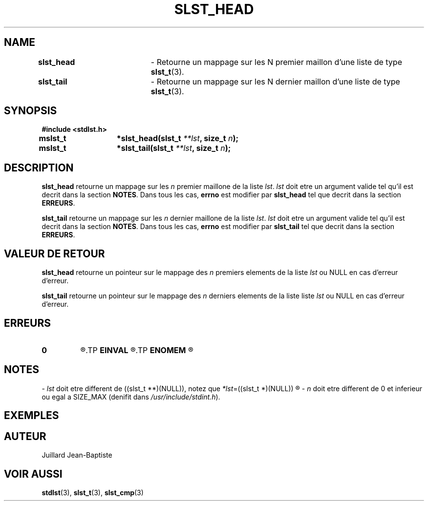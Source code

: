 .\"
.\" slst_head.3
.\"
.\" Manpage for slst_head of Undefined-C library
.\"
.\" By: Juillard Jean-Baptiste (jbjuillard@gmail.com)
.\"
.\" Created: 2017/02/23 by Juillard Jean-Baptiste
.\" Updated: 2018/03/12 by Juillard Jean-Baptiste
.\"
.\" This file is a part free software; you can redistribute it and/or
.\" modify it under the terms of the GNU General Public License as
.\" published by the Free Software Foundation; either version 3, or
.\" (at your option) any later version.
.\"
.\" There is distributed in the hope that it will be useful,
.\" but WITHOUT ANY WARRANTY; without even the implied warranty of
.\" MERCHANTABILITY or FITNESS FOR A PARTICULAR PURPOSE.  See the GNU
.\" General Public License for more details.
.\"
.\" You should have received a copy of the GNU General Public License
.\" along with this program; see the file LICENSE.  If not, write to
.\" the Free Software Foundation, Inc., 51 Franklin Street, Fifth
.\" Floor, Boston, MA 02110-1301, USA.
.\"

.TH SLST_HEAD 3 "02/23/17" "Version 0.0" "Manuel du programmeur Undefined-C"

.SH NAME
.BR slst_head "		- Retourne un mappage sur les N premier maillon d'une liste"
.RB "de type " slst_t (3).
.br
.BR slst_tail "		- Retourne un mappage sur les N dernier maillon d'une liste"
.RB "de type " slst_t (3).

.SH SYNOPSIS
.B #include <stdlst.h>

.BI "mslst_t	*slst_head(slst_t " **lst ", size_t " n );
.br
.BI "mslst_t	*slst_tail(slst_t " **lst ", size_t " n );

.SH DESCRIPTION
.B slst_head
.RI "retourne un mappage sur les " n " premier maillone de la liste " lst ". "
.IR lst " doit etre un argument valide tel qu'il est decrit dans la section"
.BR NOTES .
.RB "Dans tous les cas, " errno " est modifier par " slst_head
.RB "tel que decrit dans la section " ERREURS .

.B slst_tail
.RI "retourne un mappage sur les " n " dernier maillone de la liste " lst ". "
.IR lst " doit etre un argument valide tel qu'il est decrit dans la section"
.BR NOTES .
.RB "Dans tous les cas, " errno " est modifier par " slst_tail
.RB "tel que decrit dans la section " ERREURS .

.SH VALEUR DE RETOUR
.B slst_head
.RI "retourne un pointeur sur le mappage des " n " premiers elements de la"
.RI "liste " lst " ou NULL en cas d'erreur d'erreur."

.B slst_tail
.RI "retourne un pointeur sur le mappage des " n " derniers elements de la liste"
.RI "liste " lst " ou NULL en cas d'erreur d'erreur."

.SH ERREURS
.TP
.B 0
.R "Aucune erreur ne s'est prouite."
.TP
.B EINVAL
.R "La fonction a ete appele avec un (ou des) parametre(s) invalide(s)."
.TP
.B ENOMEM
.R Erreur d'allocation memoire.

.SH NOTES
.RI "- " lst " doit etre different"
.RI "de ((slst_t **)(NULL)), notez que " *lst "=((slst_t *)(NULL))"
.R est valide et designe une liste vide.

.RI "- " n " doit etre different de 0 et inferieur ou egal a SIZE_MAX (denifit"
.RI "dans " /usr/include/stdint.h ).

.SH EXEMPLES

.SH AUTEUR
Juillard Jean-Baptiste

.SH VOIR AUSSI
.BR stdlst "(3), " slst_t "(3), " slst_cmp (3)
